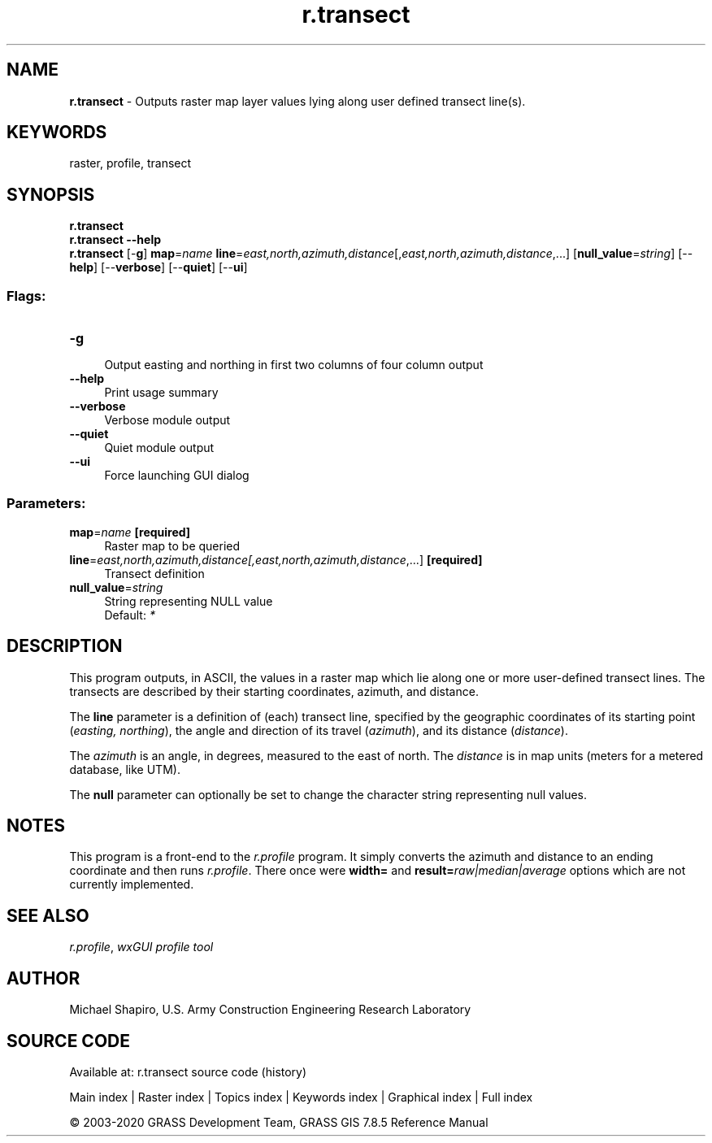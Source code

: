 .TH r.transect 1 "" "GRASS 7.8.5" "GRASS GIS User's Manual"
.SH NAME
\fI\fBr.transect\fR\fR  \- Outputs raster map layer values lying along user defined transect line(s).
.SH KEYWORDS
raster, profile, transect
.SH SYNOPSIS
\fBr.transect\fR
.br
\fBr.transect \-\-help\fR
.br
\fBr.transect\fR [\-\fBg\fR] \fBmap\fR=\fIname\fR \fBline\fR=\fIeast,north,azimuth,distance\fR[,\fIeast,north,azimuth,distance\fR,...]  [\fBnull_value\fR=\fIstring\fR]   [\-\-\fBhelp\fR]  [\-\-\fBverbose\fR]  [\-\-\fBquiet\fR]  [\-\-\fBui\fR]
.SS Flags:
.IP "\fB\-g\fR" 4m
.br
Output easting and northing in first two columns of four column output
.IP "\fB\-\-help\fR" 4m
.br
Print usage summary
.IP "\fB\-\-verbose\fR" 4m
.br
Verbose module output
.IP "\fB\-\-quiet\fR" 4m
.br
Quiet module output
.IP "\fB\-\-ui\fR" 4m
.br
Force launching GUI dialog
.SS Parameters:
.IP "\fBmap\fR=\fIname\fR \fB[required]\fR" 4m
.br
Raster map to be queried
.IP "\fBline\fR=\fIeast,north,azimuth,distance[,\fIeast,north,azimuth,distance\fR,...]\fR \fB[required]\fR" 4m
.br
Transect definition
.IP "\fBnull_value\fR=\fIstring\fR" 4m
.br
String representing NULL value
.br
Default: \fI*\fR
.SH DESCRIPTION
This program outputs, in ASCII, the values in a raster map
which lie along one or more user\-defined transect lines.
The transects are described by their starting coordinates,
azimuth, and distance.
.PP
The \fBline\fR parameter is a definition of (each) transect line,
specified by the geographic coordinates of its starting point (\fIeasting,
northing\fR), the angle and direction of its travel (\fIazimuth\fR),
and its distance (\fIdistance\fR).
.PP
The \fIazimuth\fR is an angle, in degrees, measured to
the east of north.  The \fIdistance\fR is in map units
(meters for a metered database, like UTM).
.PP
The \fBnull\fR parameter can optionally be set to change the character
string representing null values.
.SH NOTES
This program is a front\-end to the \fI
r.profile\fR program.  It simply converts the
azimuth and distance to an ending coordinate and then runs \fI
r.profile\fR.
There once were \fBwidth=\fR and \fBresult=\fR\fIraw|median|average\fR
options which are not currently implemented.
.SH SEE ALSO
\fIr.profile\fR,
\fIwxGUI profile tool\fR
.SH AUTHOR
Michael Shapiro, U.S. Army Construction Engineering Research Laboratory
.SH SOURCE CODE
.PP
Available at: r.transect source code (history)
.PP
Main index |
Raster index |
Topics index |
Keywords index |
Graphical index |
Full index
.PP
© 2003\-2020
GRASS Development Team,
GRASS GIS 7.8.5 Reference Manual
